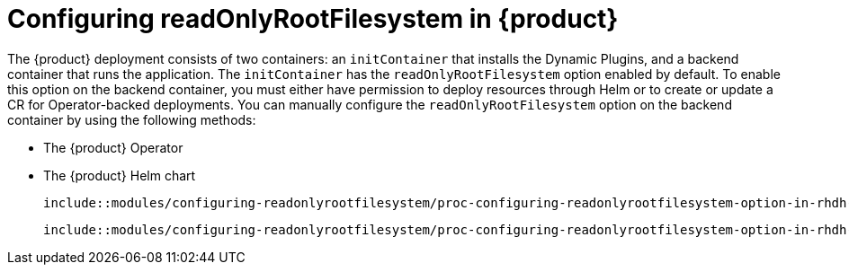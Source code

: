 :_mod-docs-content-type: ASSEMBLY
:context: readonlyrootfilesystem
[id="{context}"]
= Configuring readOnlyRootFilesystem in {product}

The {product} deployment consists of two containers: an `initContainer` that installs the Dynamic Plugins, and a backend container that runs the application. The `initContainer` has the `readOnlyRootFilesystem` option enabled by default. To enable this option on the backend container, you must either have permission to deploy resources through Helm or to create or update a CR for Operator-backed deployments. You can manually configure the `readOnlyRootFilesystem` option on the backend container by using the following methods:

* The {product} Operator
* The {product} Helm chart

 include::modules/configuring-readonlyrootfilesystem/proc-configuring-readonlyrootfilesystem-option-in-rhdh-operator-deployment.adoc[leveloffset=+1]

 include::modules/configuring-readonlyrootfilesystem/proc-configuring-readonlyrootfilesystem-option-in-rhdh-helm-chart-deployment.adoc[leveloffset=+1]
